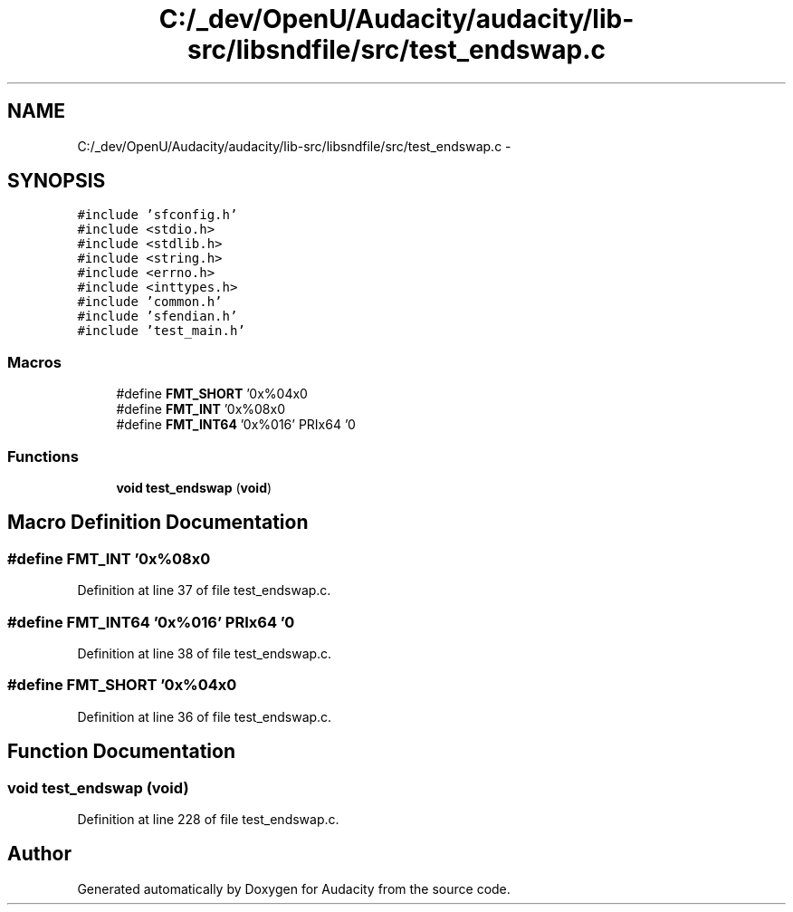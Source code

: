.TH "C:/_dev/OpenU/Audacity/audacity/lib-src/libsndfile/src/test_endswap.c" 3 "Thu Apr 28 2016" "Audacity" \" -*- nroff -*-
.ad l
.nh
.SH NAME
C:/_dev/OpenU/Audacity/audacity/lib-src/libsndfile/src/test_endswap.c \- 
.SH SYNOPSIS
.br
.PP
\fC#include 'sfconfig\&.h'\fP
.br
\fC#include <stdio\&.h>\fP
.br
\fC#include <stdlib\&.h>\fP
.br
\fC#include <string\&.h>\fP
.br
\fC#include <errno\&.h>\fP
.br
\fC#include <inttypes\&.h>\fP
.br
\fC#include 'common\&.h'\fP
.br
\fC#include 'sfendian\&.h'\fP
.br
\fC#include 'test_main\&.h'\fP
.br

.SS "Macros"

.in +1c
.ti -1c
.RI "#define \fBFMT_SHORT\fP   '0x%04x\\n'"
.br
.ti -1c
.RI "#define \fBFMT_INT\fP   '0x%08x\\n'"
.br
.ti -1c
.RI "#define \fBFMT_INT64\fP   '0x%016' PRIx64 '\\n'"
.br
.in -1c
.SS "Functions"

.in +1c
.ti -1c
.RI "\fBvoid\fP \fBtest_endswap\fP (\fBvoid\fP)"
.br
.in -1c
.SH "Macro Definition Documentation"
.PP 
.SS "#define FMT_INT   '0x%08x\\n'"

.PP
Definition at line 37 of file test_endswap\&.c\&.
.SS "#define FMT_INT64   '0x%016' PRIx64 '\\n'"

.PP
Definition at line 38 of file test_endswap\&.c\&.
.SS "#define FMT_SHORT   '0x%04x\\n'"

.PP
Definition at line 36 of file test_endswap\&.c\&.
.SH "Function Documentation"
.PP 
.SS "\fBvoid\fP test_endswap (\fBvoid\fP)"

.PP
Definition at line 228 of file test_endswap\&.c\&.
.SH "Author"
.PP 
Generated automatically by Doxygen for Audacity from the source code\&.
